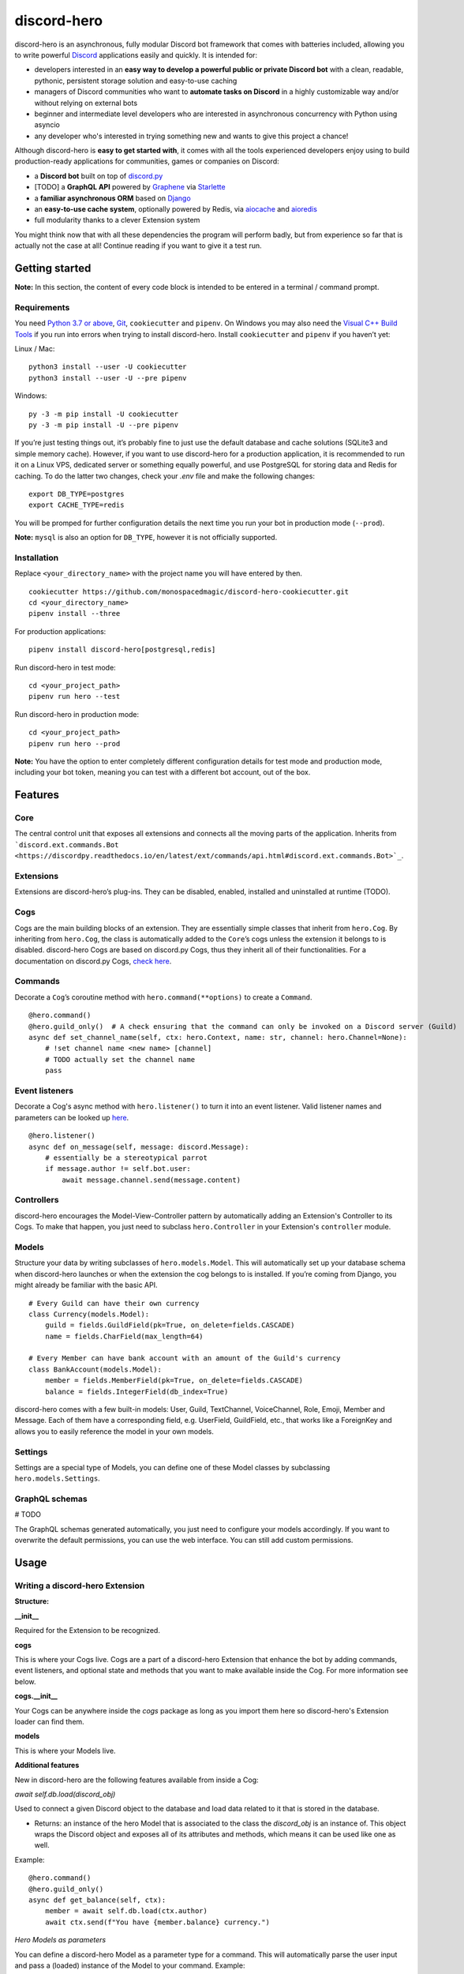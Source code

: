 discord-hero
============

discord-hero is an asynchronous, fully modular Discord bot framework that comes with
batteries included, allowing you to write powerful `Discord <https://discordapp.com/>`_
applications easily and quickly. It is intended for:

-  developers interested in an **easy way to develop a powerful public
   or private Discord bot** with a clean, readable, pythonic,
   persistent storage solution and easy-to-use caching
-  managers of Discord communities who want to **automate tasks on
   Discord** in a highly customizable way and/or without relying on
   external bots
-  beginner and intermediate level developers who are interested in
   asynchronous concurrency with Python using asyncio
-  any developer who's interested in trying something new and
   wants to give this project a chance!

Although discord-hero is **easy to get started with**, it comes with all
the tools experienced developers enjoy using to build production-ready
applications for communities, games or companies on Discord:

-  a **Discord bot** built on top of
   `discord.py <https://github.com/Rapptz/discord.py>`_
-  [TODO] a **GraphQL API** powered by
   `Graphene <https://graphene-python.org/>`_ via
   `Starlette <https://www.starlette.io/>`_
-  a **familiar asynchronous ORM** based on
   `Django <https://www.djangoproject.com/>`_
-  an **easy-to-use cache system**, optionally powered by Redis, via
   `aiocache <https://github.com/argaen/aiocache>`_ and
   `aioredis <https://github.com/aio-libs/aioredis>`_
-  full modularity thanks to a clever Extension system

You might think now that with all these dependencies the program will perform badly,
but from experience so far that is actually not the case at all! Continue
reading if you want to give it a test run.

Getting started
---------------

**Note:** In this section, the content of every code block is intended
to be entered in a terminal / command prompt.

Requirements
~~~~~~~~~~~~

You need `Python 3.7 or above <https://www.python.org/downloads/>`_,
`Git <https://git-scm.com/downloads>`_, ``cookiecutter`` and ``pipenv``.
On Windows you may also need the
`Visual C++ Build Tools <https://visualstudio.microsoft.com/visual-cpp-build-tools/>`_
if you run into errors when trying to install discord-hero.
Install ``cookiecutter`` and ``pipenv`` if you haven’t yet:

Linux / Mac: ::

   python3 install --user -U cookiecutter
   python3 install --user -U --pre pipenv

Windows: ::

   py -3 -m pip install -U cookiecutter
   py -3 -m pip install -U --pre pipenv

If you’re just testing things out, it’s probably fine to just use the
default database and cache solutions (SQLite3 and simple memory cache).
However, if you want to use discord-hero for a production application,
it is recommended to run it on a Linux VPS, dedicated
server or something equally powerful, and use PostgreSQL for storing
data and Redis for caching. To do the latter two changes, check your
`.env` file and make the following changes: ::

    export DB_TYPE=postgres
    export CACHE_TYPE=redis

You will be promped for further configuration details the next time
you run your bot in production mode (``--prod``).

**Note:** ``mysql`` is also an option for ``DB_TYPE``, however it is not
officially supported.

Installation
~~~~~~~~~~~~

Replace ``<your_directory_name>`` with the project name you will have
entered by then. ::

   cookiecutter https://github.com/monospacedmagic/discord-hero-cookiecutter.git
   cd <your_directory_name>
   pipenv install --three

For production applications: ::

   pipenv install discord-hero[postgresql,redis]

Run discord-hero in test mode: ::

   cd <your_project_path>
   pipenv run hero --test

Run discord-hero in production mode: ::

   cd <your_project_path>
   pipenv run hero --prod

**Note:** You have the option to enter completely different configuration
details for test mode and production mode, including your bot token,
meaning you can test with a different bot account, out of the box.

Features
--------

Core
~~~~

The central control unit that exposes all extensions and connects all
the moving parts of the application. Inherits from
```discord.ext.commands.Bot <https://discordpy.readthedocs.io/en/latest/ext/commands/api.html#discord.ext.commands.Bot>`_``.

Extensions
~~~~~~~~~~

Extensions are discord-hero’s plug-ins. They can be disabled, enabled,
installed and uninstalled at runtime (TODO).

Cogs
~~~~

Cogs are the main building blocks of an extension. They are essentially
simple classes that inherit from ``hero.Cog``. By inheriting from
``hero.Cog``, the class is automatically added to the ``Core``\ ’s cogs
unless the extension it belongs to is disabled.
discord-hero Cogs are based on discord.py Cogs, thus they inherit
all of their functionalities. For a documentation on discord.py Cogs,
`check here <https://discordpy.readthedocs.io/en/latest/ext/commands/api.html#discord.ext.commands.Cog>`_.

Commands
~~~~~~~~

Decorate a ``Cog``\ ’s coroutine method with ``hero.command(**options)``
to create a ``Command``. ::

   @hero.command()
   @hero.guild_only()  # A check ensuring that the command can only be invoked on a Discord server (Guild)
   async def set_channel_name(self, ctx: hero.Context, name: str, channel: hero.Channel=None):
       # !set channel name <new name> [channel]
       # TODO actually set the channel name
       pass

Event listeners
~~~~~~~~~~~~~~~

Decorate a Cog's async method with ``hero.listener()`` to turn it into an event
listener. Valid listener names and parameters can be looked up
`here <https://discordpy.readthedocs.io/en/stable/api.html#event-reference>`__. ::

   @hero.listener()
   async def on_message(self, message: discord.Message):
       # essentially be a stereotypical parrot
       if message.author != self.bot.user:
           await message.channel.send(message.content)

Controllers
~~~~~~~~~~~

discord-hero encourages the Model-View-Controller pattern by
automatically adding an Extension's Controller to its Cogs.
To make that happen, you just need to subclass ``hero.Controller``
in your Extension's ``controller`` module.

Models
~~~~~~

Structure your data by writing subclasses of ``hero.models.Model``. This will
automatically set up your database schema when discord-hero launches or
when the extension the cog belongs to is installed. If you’re coming
from Django, you might already be familiar with the basic API. ::

   # Every Guild can have their own currency
   class Currency(models.Model):
       guild = fields.GuildField(pk=True, on_delete=fields.CASCADE)
       name = fields.CharField(max_length=64)

   # Every Member can have bank account with an amount of the Guild's currency
   class BankAccount(models.Model):
       member = fields.MemberField(pk=True, on_delete=fields.CASCADE)
       balance = fields.IntegerField(db_index=True)

discord-hero comes with a few built-in models: User, Guild, TextChannel,
VoiceChannel, Role, Emoji, Member and Message. Each of them have a
corresponding field, e.g. UserField, GuildField, etc., that works like
a ForeignKey and allows you to easily reference the model in your own models.

Settings
~~~~~~~~

Settings are a special type of Models, you can define one of these Model
classes by subclassing ``hero.models.Settings``.

GraphQL schemas
~~~~~~~~~~~~~~~

# TODO

The GraphQL schemas generated automatically, you just need to configure
your models accordingly. If you want to overwrite the default
permissions, you can use the web interface. You can still add custom permissions.

Usage
-----

Writing a discord-hero Extension
~~~~~~~~~~~~~~~~~~~~~~~~~~~~~~~~

**Structure:**

**\_\_init\_\_**

Required for the Extension to be recognized.

**cogs**

This is where your Cogs live. Cogs are a part of a discord-hero Extension that
enhance the bot by adding commands, event listeners, and optional state and
methods that you want to make available inside the Cog. For more information
see below.

**cogs.\_\_init\_\_**

Your Cogs can be anywhere inside the `cogs` package as long as you
import them here so discord-hero's Extension loader can find them.

**models**

This is where your Models live.

**Additional features**

New in discord-hero are the following features available from inside a Cog:

*await* `self.db.load(discord_obj)`

Used to connect a given Discord object to the database and load data
related to it that is stored in the database.

- Returns: an instance of the hero Model that is associated to the class
  the `discord_obj` is an instance of. This object wraps the Discord
  object and exposes all of its attributes and methods, which means
  it can be used like one as well.

Example: ::

    @hero.command()
    @hero.guild_only()
    async def get_balance(self, ctx):
        member = await self.db.load(ctx.author)
        await ctx.send(f"You have {member.balance} currency.")

*Hero Models as parameters*

You can define a discord-hero Model as a parameter type for a command.
This will automatically parse the user input and pass a (loaded) instance
of the Model to your command. Example: ::

    @hero.command()
    @hero.guild_only()
    async def get_balance(self, ctx, member: hero.Member):
        await ctx.send(f"{member.name} has {member.balance} currency.")

*Automatic grouping of commands*

discord-hero automatically interprets a ``_`` in a command name as a
space. This means there is no need to manually group commands anymore,
and you can use groups introduced by other Extensions or discord-hero
itself to create commands that are closer to natural language and
thus more intuitive to use for the general audience.

`self.cache`

This is a `hero.Cache` instance that allows you to set or get
a given key into the database. There are more methods available
to you than just get or set; for now, check out the source code
for those.

`self.ctl`

Your Extension's Controller. ``None`` if your Extension doesn't have
a ``hero.Controller`` subclass (you can only have one per Extension).

`self.settings`

Your Extension's Settings. ``None`` if your Extension doesn't have
a ``hero.Settings`` subclass (you can only have one per Extension).

**Note:** You need at least one Cog for your extension to work.
Alternatively, you can define a (non-async) function called ``setup``
that takes one argument, a ``hero.Core`` instance.
This function will be called when discord-hero loads the Extension.
It needs to be imported to ``cogs.__init__`` if it isn't defined there,
it needs to instantiate all the Cog classes you have created, and
it needs to pass each Cog instance to the Core's ``add_cog`` method.

New in discord-hero are the following features regarding (Django) Models:

*async*

Django's ORM has been made to work well with asyncio with the help of asgiref.
discord-hero introduces a decorator ``hero.async_using_db`` that turns a
synchronous function or method into an async one (that needs to be awaited)
and also makes any database operations in it work, magically. What happens
behind the scenes is that these database operations are executed in order
in a single, separate thread.

Furthermore, discord-hero adds async versions of QuerySet and Model instance
methods that are prefixed with ``async_`` (only for those methods that
actually operate on the database to load, create, update or delete data).
This is a temporary solution until Django's ORM officially supports async,
but for the time being it works extremely well!

Legal stuff
-----------

Discord is a registered trademark of Discord Inc.

Except as otherwise noted, discord-hero is licensed under the Apache
License, Version 2.0 (`<LICENSE.Apache-2.0>`__ or
`<http://www.apache.org/licenses/LICENSE-2.0>`__) or
the MIT license (`<LICENSE.MIT>`__ or
`<http://opensource.org/licenses/MIT>`__), at your option.

Unless you explicitly state otherwise, any contribution intentionally
submitted for inclusion in the work by you, as defined in the
Apache-2.0 license, shall be dual licensed under the Apache
License, Version 2.0, and the MIT license, without any
additional terms or conditions.

SPDX-License-Identifier: Apache-2.0 OR MIT
